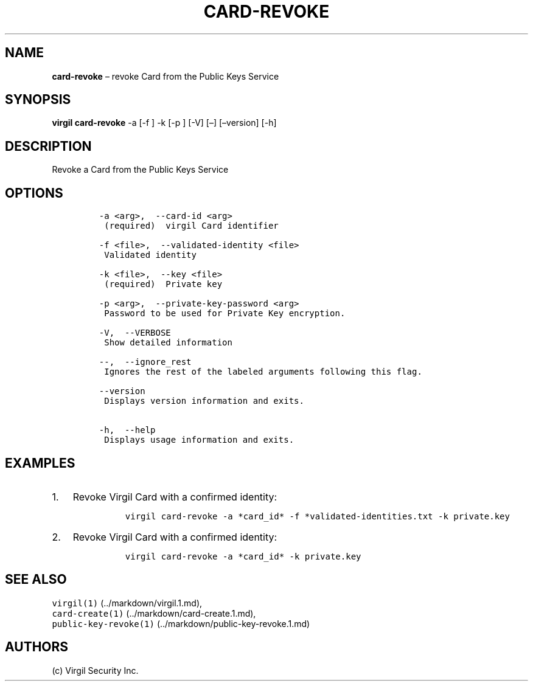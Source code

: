 .\" Automatically generated by Pandoc 1.16.0.2
.\"
.TH "CARD\-REVOKE" "1" "February 29, 2016" "Virgil Security CLI (2.0.0)" "Virgil"
.hy
.SH NAME
.PP
\f[B]card\-revoke\f[] \[en] revoke Card from the Public Keys Service
.SH SYNOPSIS
.PP
\f[B]virgil card\-revoke\f[] \-a [\-f ] \-k [\-p ] [\-V] [\[en]]
[\[en]version] [\-h]
.SH DESCRIPTION
.PP
Revoke a Card from the Public Keys Service
.SH OPTIONS
.IP
.nf
\f[C]
\-a\ <arg>,\ \ \-\-card\-id\ <arg>
\ (required)\ \ virgil\ Card\ identifier

\-f\ <file>,\ \ \-\-validated\-identity\ <file>
\ Validated\ identity

\-k\ <file>,\ \ \-\-key\ <file>
\ (required)\ \ Private\ key

\-p\ <arg>,\ \ \-\-private\-key\-password\ <arg>
\ Password\ to\ be\ used\ for\ Private\ Key\ encryption.

\-V,\ \ \-\-VERBOSE
\ Show\ detailed\ information

\-\-,\ \ \-\-ignore_rest
\ Ignores\ the\ rest\ of\ the\ labeled\ arguments\ following\ this\ flag.

\-\-version
\ Displays\ version\ information\ and\ exits.

\-h,\ \ \-\-help
\ Displays\ usage\ information\ and\ exits.
\f[]
.fi
.SH EXAMPLES
.IP "1." 3
Revoke Virgil Card with a confirmed identity:
.RS 4
.IP
.nf
\f[C]
virgil\ card\-revoke\ \-a\ *card_id*\ \-f\ *validated\-identities.txt\ \-k\ private.key
\f[]
.fi
.RE
.IP "2." 3
Revoke Virgil Card with a confirmed identity:
.RS 4
.IP
.nf
\f[C]
virgil\ card\-revoke\ \-a\ *card_id*\ \-k\ private.key
\f[]
.fi
.RE
.SH SEE ALSO
.PP
\f[C]virgil(1)\f[] (../markdown/virgil.1.md),
.PD 0
.P
.PD
\f[C]card\-create(1)\f[] (../markdown/card-create.1.md),
.PD 0
.P
.PD
\f[C]public\-key\-revoke(1)\f[] (../markdown/public-key-revoke.1.md)
.SH AUTHORS
(c) Virgil Security Inc.
